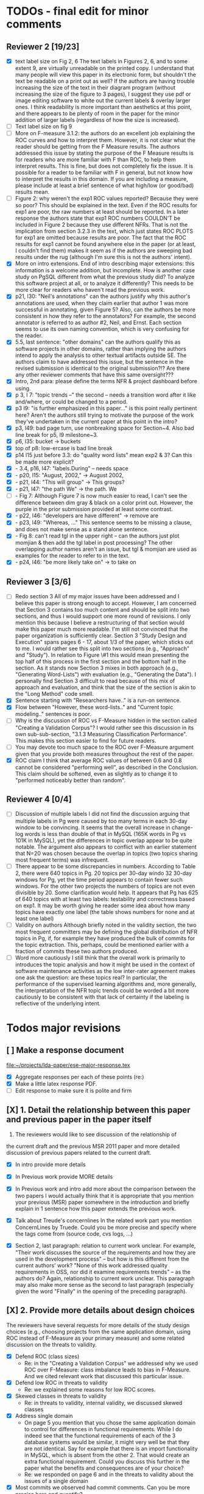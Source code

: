 * TODOs - final edit for minor comments
** Reviewer 2 [19/23]
   - [X] text label size on Fig 2, 6
         The text labels in Figures 2, 6, and to some extent 9, are virtually unreadable on the printed copy. I understand that many people will view this paper in its electronic form, but shouldn't the text be readable on a print out as well? If the authors are having trouble increasing the size of the text in their diagram program (without increasing the size of the figure to 3 pages), I suggest they use pdf or image editing software to white out the current labels & overlay larger ones. I think readability is more important than aesthetics at this point, and there appears to be plenty of room in the paper for the minor addition of larger labels (regardless of how the size is increased).
   - [ ] Text label size on fig 9
   - [ ] More on F-measure
           3.1.2: the authors do an excellent job explaining the ROC curves and how to interpret them. However, it is not clear what the reader should be getting from the F Measure results. The authors addressed this issue by stating the purpose of the F Measure results is for readers who are more familiar with F than ROC, to help them interpret results. This is fine, but does not completely fix the issue. It is possible for a reader to be familiar with F in general, but  not know how to interpret the results in this domain. If you are including a measure, please include at least a brief sentence of what high/low (or good/bad) results mean.
   - [ ] Figure 2: why weren't the exp1 ROC values reported? 
          Because they were so poor? This should be explained in the text. Even if the ROC results for exp1 are poor, the raw numbers at least should be reported. In a later response the authors state that exp1 ROC numbers COULDN'T be included in Figure 2 because they use different NFRs. That is not the implication from section 3.2.3 in the text, which just states ROC PLOTS for exp1 are omitted because results are poor. The fact that the ROC results for exp1 cannot be found anywhere else in the paper (or at least, I couldn't find them) makes it seem as if the authors are sweeping bad results under the rug (although I'm sure this is not the authors' intent).
   - [X] More on intro extensions. 
          End of intro describing major extensions: this information is a welcome addition, but incomplete. How is another case study on PgSQL different from what the previous study did? To analyze this software project at all, or to analyze it differently? This needs to be more clear for readers who haven't read the previous work.
   - [X] p21, l30: "Neil's annotations" 
         can the authors justify why this author's annotations are used, when they claim earlier that author 1 was more successful in annotating, given Figure 5? Also, can the authors be more consistent in how they refer to the annotators? For example, the second annotator is referred to as author #2, Neil, and Ernst. Each section seems to use its own naming convention, which is very confusing for the reader.
   - [X] 5.5, last sentence: "other domains"
         can the authors qualify this as software projects in other domains, rather than implying the authors intend to apply the analysis to other textual artifacts outside SE. The authors claim to have addressed this issue, but the sentence in the revised submission is identical to the original submission?!? Are there any other reviewer comments that have this same oversight???
   - [X]  Intro, 2nd para: please define the terms NFR & project dashboard before using.
   - [X] p 3, l 7: "topic trends --" the second -- needs a transition word after it like and/where, or could be changed to a period.
   - [X] p3 l9: "is further emphasized in this paper..." is this point really pertinent here? Aren't the authors still trying to motivate the purpose of the work they've undertaken in the current paper at this point in the intro?
   - [X] p3, l49: bad page turn, use nonbreaking space for Section~4. Also bad line break for p5, l9 milestone~3.
   - [X] p6, l35: bucket -> buckets
   - [X]  top of p8: low-ercase is bad line break
   - [X] p14 l15 just before 3.3: do "quality word lists" mean exp2 & 3? Can this be made more explicit?
   - [X]   - 3.4, p16, l47: "labels.During" -- needs space
   - [X]    - p20, l15: "August, 2002," -> August 2002,
   - [X]    - p21, l44: "This will group" -> This groups?
   - [X] - p21, l47: "the path We" -> the path. We
   - [ ]    - Fig 7: Although Figure 7 is now much easier to read, I can't see the difference between dim gray & black on a color print out. However, the purple in the prior submission provided at least some contrast.
   - [X]    - p22, l46: "developers are have different" -> remove are
   - [X]    - p23, l49: "Whereas, ..." This sentence seems to be missing a clause, and does not make sense as a stand alone sentence.
   - [X]    - Fig 8: can't read tgl in the upper right -- can the authors just plot momjian & then add the tgl label in post processing? The other overlapping author names aren't an issue, but tgl & momjian are used as examples for the reader to refer to in the text.
   - [X]    - p24, l46: "be more likely take on" -> to take on
** Reviewer 3  [3/6]
   - [ ] Redo section 3
        All of my major issues have been addressed and I believe this paper is strong enough to accept.  However, I am concerned that Section 3 contains too much content and should be split into two sections, and thus I would support one more round of revisions.  I only mention this because I believe a restructuring of that section would make this paper much more readable.  I'm still not convinced that the paper organization is sufficiently clear.  Section 3 "Study Design and Execution" spans pages 6 - 17, about 1/3 of the paper, which sticks out to me.  I would rather see this split into two sections (e.g., "Approach" and "Study").  In relation to Figure \#1 this would mean presenting the top half of this process in the first section and the bottom half in the section.  As it stands now Section 3 mixes in both approach (e.g., "Generating Word-Lists") with evaluation (e.g., "Generating the Data").  I personally find Section 3 difficult to read because of this mix of approach and evaluation, and think that the size of the section is akin to the "Long Method" code smell.
   - [X] Sentence starting with "Researchers have.." is a run-on sentence.
   - [X] Flow between "However, these word-lists.." and "Current topic modeling.." sentences is poor.
   - [ ] Why is the discussion of ROC vs F-Measure hidden in the section called "Creating a Validation Corpus"?  
         I would rather see this discussion in its own sub-sub-section, "3.1.3 Measuring Classification Performance". This makes this section easier to find for future readers.
   - [ ] You may devote too much space to the ROC over F-Measure argument given that you provide both measures throughout the rest of the paper.
   - [X] ROC claim
         I think that average ROC values of between 0.6 and 0.8 cannot be considered "performing well", as described in the Conclusion.  This claim should be softened, even as slightly as to change it to "performed noticeably better than random".
** Reviewer 4 [0/4] 
   - [ ]  Discussion of multiple labels
       I did not find the discussion arguing that multiple labels in Pg were caused by too many terms in each 30-day window to be convincing. It seems that the overall increase in change-log words is less than double of that in MySQL (165K words in Pg vs 101K in MySQL), yet the differences in topic overlap appear to be quite notable. The argument also appears to conflict with an earlier statement that N=20 was chosen because the overlap in topics (two topics sharing most frequent terms) was infrequent.
   - [ ] There appear to be some discrepancies in numbers. 
         According to Table 2, there were 640 topics in Pg. 20 topics per 30-day windo 32 30-day windows for Pg, yet the time period appears to contain fewer such windows.  For the other two projects the numbers of topics are not even divisible by 20. Some clarification would help. It appears that Pg has 625 of 640 topics with at least two labels: testability and correctness based on exp1. It may be worth giving he reader some idea about how many topics have exactly one label (the table shows numbers for none and at least one label)
   - [ ] Validity on authors
        Although briefly noted in the validity section, the two most frequent committers may be defining the global distribution of NFR topics in Pg, if, for example they have produced the bulk of commits for the topic extraction. This, perhaps, could be mentioned earlier with a fraction of commits these two authors produced.
   - [ ] Word more cautiously
        I still think that the overall work is primarily to introduces the topic analysis and how it might be used in the context of software maintenance activities as the low inter-rater agreement makes one ask the question: are these topics real? In particular, the performance of the supervised learning algorithms and, more generally, the interpretation of the NFR topic trends could be worded a bit more cautiously to be consistent with that lack of certainty if the labeling is reflective of the underlying intent.


* Todos major revisions
** [ ] Make a response document
   file:~/projects/lda-paper/ese-major-response.tex
   - [X] Aggregate responses per each of these points (re:)
   - [X] Make a little latex response PDF.
   - [ ] Edit response to make sure it is polite and firm
** [X] 1. Detail the relationship between this paper and previous paper in the paper itself

   1. The reviewers would like to see discussion of the relationship of
   the current draft and the previous MSR 2011 paper and more detailed
   discussion of previous papers related to the current draft.
   - [X] In intro provide more details
   - [X] In Previous work provide MORE details
   - [X] In Previous work and intro add more about the comparison
     between the two papers
     I would actually think that it is appropriate that you mention your
     previous (MSR) paper somewhere in the introduction and briefly explain
     in 1 sentence how this paper extends the previous work.

   - [X] Talk about Treude's concernlines
     In the related work part you mention ConcernLines by Truede. Could you
     be more precise and specify where the tags come from (source code, cvs
     logs, ...)

   - [X] Section 2, last paragraph: relation to current work
     unclear. For example, "Their work discusses the source of the
     requirements and how they are used in the development process" --
     but how is this different from the current authors' work? "None
     of this work addressed quality requirements in OSS, nor did it
     examine requirements trends" -- as the authors do? Again,
     relationship to current work unclear. This paragraph may also
     make more sense as the second to last paragraph (especially given
     the word "Finally" in the opening of the preceding paragraph).


** [X] 2. Provide more details about design choices
   The reviewers have several requests for more details of the study
   design choices (e.g., choosing projects from the same application
   domain, using ROC instead of F-Measure as your primary measure) and
   some related discussion on the threats to validity.
   - [X] Defend ROC (class sizes)
         - Re: in the "Creating a Validation Corpus" we addressed why we
           used ROC over F-Measure: class imbalance leads to bias in
           F-Measure. And we cited relevant work that discussed this
           particular issue.            
   - [X] Defend low ROC in threats to validity
         - Re: we explained some reasons for low ROC scores.
   - [X] Skewed classes in threats to validity
         - Re: in threats to validity, internal validity, we discussed skewed classes
   - [X] Address single domain
     - On page 5 you mention that you chose the same application domain to
       control for differences in functional requirements. While I do indeed
       see that the functional requirements of each of the 3 database systems
       would be similar, it might very well be that they are not
       identical. Say for example that there is an import functionality in
       MySQL, which is absent from the other 2. That would create an extra
       functional requirement. Could you discuss this further in the paper
       what the benefits and consequences are of your choice?
     - Re: we responded on page 6 and in the threats to validity about
       the issues of a single domain
   - [X] Most commits we observed had commit comments. Can you be more precise
     here and quantify?
         - MaxDB 7.500
         -    Min. 1st Qu.  Median    Mean 3rd Qu.    Max. 
              5.0    83.0    94.0   111.5   138.0  1149.0 
         - summary(v$V1)
           Min. 1st Qu.  Median    Mean 3rd Qu.    Max. 
           5.0    83.0    94.0   111.5   138.0  1149.0 
         - summary(v$V2)
           Min. 1st Qu.  Median    Mean 3rd Qu.    Max. 
           1.000   6.000   8.000   7.872   8.000 110.000 
         - summary(mysql$V1)
           Min. 1st Qu.  Median    Mean 3rd Qu.    Max. 
           30.00   54.00   57.00   78.35   81.00 4095.00 
         - summary(mysql$V2)
           Min. 1st Qu.  Median    Mean 3rd Qu.    Max. 
           5.00    9.00   11.00   13.28   14.00  659.00 
         - summary(postgresql$V1)
           Min. 1st Qu.  Median    Mean 3rd Qu.    Max. 
           1.0    41.0    72.0   158.8   169.0 21480.0 
         - summary(postgresql$V2)
           Min. 1st Qu.  Median    Mean 3rd Qu.    Max. 
           1.0     5.0     9.0    19.7    21.0  2035.0 
         - 10% of mysql were small
           - import
         - 1.5% of postgresql 
         - 0.01% of maxdb
   - [X] Minor: While I am certainly no expert in the area of LDA, I started wondering
     on page 7: you mention that you want to find N independent word
     distributions, but what if no independent word distributions exist? Is
     this possible and did you spot this during your study?
         - discussed this in the the independent word section./
   - [X] Mention where performance is in terms of ISO9126
   On page 7, when I was reading the NFR topics from ISO9126 I was
   immediately thinking about performance, which is quite important in
   the area of RDBMS... Does this term fall under the flag of
   "efficiency"?
   - [X] On page 9 you mention that you put the term "redundancy" under the
     flag of reliability. This is quite possible in the context of RDBMS,
     but... it could also be used to indicate code cloning (code
     redundancy). How did you cope with this double meaning?
     Threat to validity and IRR issues
         - mentioned in threats to validity


   
** [ ] 3. Fix writing: The reviewers point out quite some inconsistent and unclear writing in various places of the paper.
    - [ ] Clean Up Writing
    - [ ] Do an audio edit (Neil: what is this?)
       - when I use a speech synthesizer
    - [X] %XXX Neil should we remove this cite? Aranda et al.~\cite{aranda09icse} explored \emph{why}, in
          terms of how a bug actually occurred and was documented. {Yes, feels out of place}
    - [ ] Strengthen conclusion
      - I found the conclusion to be weak and superficial. I would
        suggest that you iterate over the research questions again
        (briefly) and also list your contributions explicitly.
      - Claiming that an ROC between 0.6 and 0.8 is "performing well"
        seems like a strong claim, especially when a random classifier
        has an ROC of 0.5.  Please justify this claim or soften it.
    - [X] Beginning of abstract (i.e., original problem statement) is
      too detailed and long.  Consider reducing the first four
      sentences to something shorter, like "When trying to extract
      topic labels from software current approaches create
      project-specific word-lists that are difficult to interpret
      without a summary and impossible to compare across projects."
    - [X] Abstract Too detailed: use "source control systems" without
      "CVS and Bitkeeper" as examples?
    - [X] Soften or qualify the claim by either alluding to or
      directly stating the issues encountered with IRR.
    - [X] There seems to be a lack of cites in the introduction.  For
      instance, the first sentence "A key problem for practicing?"
      does not include a cite even though it seems to me to be a
      strong claim.

    - [X] There are also no cites related to machine learning, etc,
      but this may be because these topics are considered common
      knowledge?

    - [X] Consider either moving the concrete applications discussion
      towards the top of the introduction or make it a separate
      sub-section with a mockup of a tool that would use this
      information.  It was at first very difficult to imagine that
      developers would really be interested in labeling commits but,
      with examples sprinkled throughout the paper, it became more
      believable.  The motivation of this research needs to be
      strengthened in the introduction section

    - [X] Reorganize methdology presentation
	While there is no absolute standard way to present experiments
        and case studies many researchers are converging on a similar
        presentation.  For instance, they often present the
        experimental design, including data about the subject
        projects, the process, etc and then present the experimental
        results in a separate section.  This paper could benefit from
        a presentation that is closer to the standard.  See the
        following paper for an example: W. J. Dzidek, E. Arisholm, and
        L. C. Briand, "A Realistic Empirical Evaluation of the Costs
        and Benefits of UML in Software Maintenance," IEEE
        Transactions on Software Engineering, vol. 34, no. 3,
        pp. 407-432, May. 2008. {I don't get this critique, as I'm pretty sure this is what we do?! Clearly we are not communicating it very well.}

    - [X] Are the words domain independant Section 3.2.1 
      "These word list were determined a priori and were not
          extracted from the projects themselves". How did you do this? How do
          you make sure that you have not missed important terms? Could I say
          that they are project AND domain independent?

    - [X] 	The sentence "We explicitly chose older versions of mature?.to increase the likelihood that we would encounter primarily maintenance activities?" came as a surprise.  If you intend to focus on maintenance topics this should be stated in the abstract or somewhere more prominent.  It feels hidden here. {WONTFIX NE: it's in the title!}

    - [X] 	30 days is an arbitrary boundary? 
    what if a topic was split over two 30 day periods? It would appear to be less important as it would be only = as high in each period. I realize you may have had to choose an arbitrary boundary but please at least discuss this issue.

   - [X] Please list all word-lists that you use explicity in three
     different tables and reduce the discussion surrounding the word
     lists.

   - [X] Using ROC instead of F-Measure as your primary measure (for
     graphs) was a surprise.  Why did you choose this? A cynical
     reader would suggest because ROC values are higher (not my
     point-of-view but you should be aware of this point).

   - [X] 3.2.3 These f-measures are very low, potentially making the
     approach not usable, consider discussing why you think that an
     approach with such a low f-measure is usable.

   - [X] 3.3.1 It seems odd that you chose the best performing learner per label.  This seems like overfitting to your specific data.  In practice, a tool would almost certainly chose one learner and apply only that learner during execution.  Please explain this decision.


   - [X] On page 9 you mention that you did a random analysis of mailing list
     messages from KDE. Why KDE and why not from a selection of projects if
     the analysis was random in the first place?
     -- WE SHOULD CITE YOUR PAPER NEIL

   - [X] On page 9 you mention an Appendix... I didn't get that one for my review and I also don't see a URL.
   - [X] Section 3.2.2... is the term "distribution of words" right?
     What makes it a distribution?
   - [X] Page 9: "unfiltered WordNet" --> why unfiltered?
   - [X] what is 748 again? \emph{correctness} (182/305/748, which represent MySQL, MaxDB and PostgreSQL topic counts, respe
   - [X] Table 2: why are the scores for PostgreSQL so low?
   - [X] Correct this: "Table 2 shows ... for MaxDB and MySQL" --> and PgSQL???
   - [X] Usability?
     You mention that you did not see many results for usability and they    you show the scores: 4/0/138. Does this mean that PostgreSQL IS    concerned more with usability? You also mention accuracy and you say that this term is associated    with less than then topics. How then should I interpret the numbers 3/0/27?
   - [X] On page 11 you mention: "The most frequent label across all projects was usability", yet on page 10 I just read "We did not see many   results for usability". Did I miss something here?!?

   - [X] From Table 2 there seem to be only 640 topics for Pg, but text indicates 748 topics just for correctness. This needs fixing

   - [X] It would also be good to comment on why Pg had so few unnamed topics. 

   - [X] Figure 1: to be consistent with the text, should the figure say semi-supervised rather than unsupervised? Also, the intro states the authors are comparing 3 techniques: 2 supervised & 1 semi-supervised. It is confusing that the figure only appears to depict 2 approaches -- 1 semi-supervised & 1 supervised.

   - [X] 3.1.2: the authors do an excellent job explaining the ROC
     curves and how to interpret them. However, it is not clear what
     the reader should be getting from the F Measure results

   - [X] The transition paragraph before 3.2.1 would be a great place to briefly make the distinction of why the approach is semi-supervised, rather than simply unsupervised. The transition now sounds very much like unsupervised learning, which could confuse the reader.

   - [X] Page 11: "For each quality" what do you mean by this?

   - [X]  3.2.1 "The labels we used" _are_:

   - [X] 3.2.2: what preprocessing steps were taken before applying LDA to the commit messages? For example, were the terms stemmed? Were any identifiers split? Or were the words in the commits just delimited using non-alphanumeric characters?

   - [X] Page 11: probably very stupid from me, but in section 3.2.3 you are
    talking about the average... the average of what? Did you do multiple
    runs and are you taking the average of that? Please explain!

   - [X] I appreciate the section on multi-label learners, but,
perhaps, that's a bit too much content for the paper. I would prefer
to see that space used to explain existing results (if the space is
an issue).
     - neil I'm checking this off because I want to keep the
       multi-label learning and space is not an issue. Julius's paper
       is 40 pages!

   - [X] Page 12: "a mixture of classes"... what exactly do you mean by this?
   That a class can be assigned 10% to topic X and 20% to topic Y? Maybe
   an example would work well here.

   - [X] p. 10 last para: the topic numbers in parentheses (121/238/625) were hard to read. In the first parenthesis, can the word "respectively" be included to make the meaning of the numbers clear?

   - [X] The differences between exp1, exp2, and exp3 are difficult for a reader to remember. The authors could give the word lists names based on how they were created instead. {Don't think we have time for this fairly complex refactoring}

   - [X] Figure 2: why weren't the exp1 ROC values reported? Because they were so poor? This should be explained in the text.

   - [X] 3.2.3, 1st para: "To be clear" -> Recall that

   - [X] 3.2.3, 2nd para: is "we estimate that exp1 had poor performance via the overlap between ISO9126 and the Kayed ontology" a hypothesis or an explanation of the results? If the latter, please present the results before the discussion explaining it.

   - [X] 3.2.3, last para: 
       "Many ROC scores were 0.6 or less, but our classifier, in most cases, still performed substantially better      than random." -- is this the only discussion of the ROC results presented in Figure 2? The paper would benefit from a discussion (as a paragraph, rather than a single sentence) of Figure 2 if      the authors plan on including it. {odd... don't see this in the paper.}

   - [X] 3.3.1: "more poor" -> poorer?
   - [X]  "The reason for this lack of performance could be that the number of topics, N" -> add comma after N

   - [X] 3.4: "zero, one, or more NFRs" -> zero or more?
   - [X] last sentence: colon doesn't make sense here, should this be a semi-colon?  {Coulnd't find this}

   - [X] Page 13: "N could be non-optimal for PostgreSQL. Perhaps topics were getting too mixed..." I think this observation is essential. In fact what does this observation tell about generalizability? Furthermore, you are now phrasing it as "perhaps"... is this a hunch or do you have    evidence for this {- validity - issue of clean topics  - cite Stephen Thomas here} who is Stpehen Thomas?

   - [X] Page 13: why are Bayesian techniques performing the best here?
       Because they can handle a large number of features

   - [X] Why didn't you also generate Fig.4 for PostgreSQL?

     - [X] - 4 RQs: The authors provide excellent justifications for the research questions under investigation

     - [X] - 4 Q2: "This could be to confirm" -> this could be _used_ to confirm?

     - [X] - 4, p. 16, line 12: "Figures 6a and 6b and 6c " -> remove first and

     - [X] - 4, p. 16, lines 14 & 18: "that NFR" -> the NFR

     - [X] - 4, p. 16, line 21: "more intensely shaded;" -> change ; to .

     - [X] - 4, p. 16, lines 21-42: the sentence "one interesting stream is efficiency which shows periodic activity..." is unclear. Do the authors mean, "one interesting stream is efficiency, which shows periodic activity, & may suggest that efficiency-related changes have longer lasting effects.

     - [X] - 4, p. 16, line 38: "The release of MySQL we study" use of present tense here is confusing. Should it be past tense to agree with rest of paragraph?

     - [X] 4, p. 16, line 38: licenced -> fix spelling {YankeeS!}

     - [X] - 4, p. 16, line 49: "After this point, efforts shift to the newer releases (4.0, 4.1, 5.0)" -> and what effect does this have on NFR topics?

     - [X] - Figure 6: can the authors increase the size of the text? The labels are hard to read on a print out, and are much smaller than the capture text -- could the labels at least be as large as the caption font? {Essentially not, but it is vector oriented, so can be zoomed in online.}

     - [X] "relative to maximum number of labeled topics" - why not relative to
the total number of labeled topics? This normalization assumes that
unlabeled topics have the same proportions of activities as labeled
topics. But if we assume that unlabeled topics have some completely
different types of activities, then, it seems, that normalization by
the total number of topics may be more suitable. {Not accurate from my (Neil) understanding. There are no "unlabelled" topics here - since we are using the validation corpus for the plots, (specifically, neil's for PG and MaxDB, abram's for MySQL).

    - [X] "efficiency which shows periodic activity" - I am not sure it does. 
At least its not apparent to me by looking at the figure. Perhaps
this could be explained better.

    - [X] "we analyzed each project's developer mailing list" - was only the subject line (as in the commit messages) or entire email analyzed?
    - [X]  Why multiple releases of Pg were investigated while only one release of the other two databases?


    - [X] - 4, top of p.18: add space between "usability,functionality"
    - [X] If possible, please avoid 1-sentence paragraphs (such as the last one in 4).

    - [X] - 4.3, 1st para is missing words: "NFRs that worked on" -- that they? "we found that 3/10" that for 3/10?

    - [X] - 4.3, p. 19 line 24: "we found that number" -> that the number
    - [X] The figures discussed in 4.3 and 5 are very difficult to understand, and there appear to be some inconsistencies in the writing.

    - [X] Fig 7 is very hard to interpret. Needs more explanation in
      the text of how this figure should be read. What does the height
      mean? What does being on the same/different branch mean? Do the
      purple boxes indicate groups of similar NFRs?

    - [X] The sentence "This diagram shows that petere, tgl and
      momjian form their own cluster" seems to contradict the later
      sentence, "The most frequent committers do not share the same
      clusters." Should the first sentence say the 3 DO NOT form their
      own cluster?

    - [X] Fig 8 needs more explanation of how it should be read. For
      example, what do values in each quadrant mean? For instance,
      morjan in the top right means that s/he commits on many topics
      and matches the global distribution. This implies that..

    - [X] The cite in the first sentence of 5 does not clearly support
      the claim. {not sure what sentence this is }

    - [X] The last sentence of 5.2 and the first paragraph of 5.3 appear to contradict each other. In 5.2, the authors state that the annotators found the annotations to be time consuming and difficult. But in the next paragraph, the authors claim the effort to be acceptable. Also, it would be useful to quantify the "time consuming and difficult" claim with some numbers, for example, about how many minutes per example or overall time (as stated in 5.3).
    - [X]  5.2: first 2 paragraphs can be joined. In general, authors should try to avoid so many short paragraphs--they break up the reader's flow unnecessarily.
    - [X] - 5.2, p. 21 lines 48-49: Please revise "We had to evaluate
      inter-rater reliability this way..." -- Perhaps change to "We
      evaluated", and define what "this way" means -- briefly mention
      what the traditional way is, and why it didn't apply here.
    - [X] - 5.2, p. 22 line 1: "The aggregate view of with a Kappa" -- pick either of or with
    - [X] - 5.3, line 29: replace "in any case" with "for the supervised learners"? Or was this a problem for both supervised and semi-supervised?
    - [X] - 5.3, line 43: "these methods" -- both supervised and semi-supervised?
    - [X] - 5.5, last sentence: "other domains" -- can the authors qualify this as software projects in other domains, rather than implying the authors intend to apply the analysis to other textual artifacts outside SE.
    - [X] 	5.4 The taxonomy that was chosen is likely to have increased the difficulty of this labeling problem.  A future approach should consider a different taxonomy, such as one created by surveying developers on what "types" of tasks they work on and then search for these labels.
    - [X] Page 14: "the performance of such techniques" performance in terms of...?
    - [X] Page 15: "poor performance of one of the labels" do you know
      why? Again, knowing this would give great insight as to
      generalizability.
    - [X] Page 18: proportionately... shouldn't this be proportionally? (NOPE)
    - [X] Page 18: "In PostgreSQL, by comparison, ..." I wouldn't call them cyclic, but I would say that they become more intense over time.
    - [X] Page 19: "our theory is that the less frequent committers
      are more focused and less general, thus their distributions of
      topics are different than the main developers who commit code in
      many different contexts". I think this is a very interesting and
      important finding! So I was wondering why you didn't repeat this
      exercise for one of the other systems, to reinforce your
      theory...

    - [X] I am afraid that this sub-section needs an essential rewrite
      to be interpretable. Virtually every remaining paragraph is
      either incomprehensible or appears to make no sense.
      - context: page 19 and author discussion
      - fine tooth comb that section, be more clear?

    - [X] Page 20: many changes were simply to do --> had to do?
    - [X] MiGOD: So you had difficulty agreeing on labels.  Did it
      actually make a difference to the results?  (ie not the labels
      themselves but the rest of the work)


** [X] 4. Honestly address the IRR and validity issues
   4. Reviewer 3 raises that the extremely low IRR (~0.1) threatens the
   validity of the results of these experiments, and its threats to
   validity should be made more prominent.
   - [X] Threats to validity updated for low IRR
   - [X] Suggestions on improvement
   - [X] Compare against random
   - [X] Am I right in saying that you actually continued with two
     separate sets instead of trying to integrate both sets? If this
     is so, I would suggest you to make this more clear in advance.
   - [X] The three software systems that you study all come from the
     same domain. One of the reasons that you give for that is "to
     show how named topics can be compared between projects". In the
     threats to validity however, you do mention the fact that all 3
     systems come from the same domain, but at that point in time I
     would expect that you restate why you did this. In fact, I would
     go further and try to mitigate the generalizability further by
     saying that the development teams were independent of each other
     or something along those lines
   - [X] There must be a clear indicator that these results are
     threatened by the low IRR in the conclusion.
   - [X]  5.2 As I've mentioned and as you admit, this is a major
     threat to validity.  Is it possible to further reduce this threat
     in any way, such as by increasing the amount of external
     validation on mailing lists to correlate with figure 6?  That
     would increase my confidence in much of the results.
          - didn't do mailinglist
   - [X] This section was very interesting but the low IRR makes me
     wonder how much noise is in the data.  I would love to hear more
     about your external validation on developer mailing lists which
     would strengthen these findings.
         - re: random test show it is far above noise.
   - [X] Given low inter-rater reliability measures for the manual
     annotations ...  it would be interesting to discuss it in light
     on low performance of automatic and supervised labeling.  E.g,
     what would ROC be using one rater on another rater, how much can
     we expect from classifiers?  I understand that for multi-label
     classification there may not be too many established measures,
     but presenting perfect agreement (all labels are the same for
     both raters) and weak agreement (at least one label is shared
     between the two raters) would be very important to understand
     cross-rater reliability.
         


**  [X] 5. What about developer style
   5. Reviewer 4 raises the some observed results may simply be due to
   the differences among developer styles and not necessarily
   reflecting different types of work.
   - re: We added developer style threats to the end of the section:
     Do different developers work on different NFRs?
   - re: We added this concern to threats to validity.
   - [X] Add to threats to validity.
   - [X] Warn up front about developer style
   - [X] Cite large changes paper that style can be an issue

   - [X] Developer differences (see also comment for Page 16) What was
     exactly tested? E.g., KS test requires CDF: what was that CDF of?
     What were test criteria (significance levels)? How many developer
     pairs?
   - [X] Different clustering algorithms result in different trees:
     how sensitive the results were to algorithm/distance measure
     choices?



* Raw Text

Dear Dr. Abram Hindle:

We have received the reports from our advisors on your manuscript, "Automated Topic Naming: Supporting Cross-project Analysis of Software Maintenance Activities", which you submitted to Empirical Software Engineering.

Based on the advice received, the Editor feels that your manuscript could be reconsidered for publication should you be prepared to incorporate major revisions.  When preparing your revised manuscript, you are asked to carefully consider the reviewer comments which are attached, and submit a list of responses to the comments.  Your list of responses should be uploaded as a file in addition to your revised manuscript.


In order to submit your revised manuscript electronically, please access the following web site:

      http://emse.edmgr.com
/

Your username is: AHindle-222

Your password is: hindle355

Please click "Author Login" to submit your revision.

Your revision due date is on Jan 11, 2012.

We look forward to receiving your revised manuscript.



Best regards,

     The Editorial Office 
     Empirical Software Engineering


COMMENTS FOR THE AUTHOR:




Thank you very much for your submission to the Empirical Software Engineering journal. 

Most of the reviewers liked the submission ("I enjoyed reading your paper and I think it is touching upon a very important topic", "I like this paper very much", "This paper provides a thorough investigation of automated labeling of commit comments", "the experiments have admirably realistic subjects (i.e., large open-source projects)", "The work is thorough") and appreciated the new material that was added compared to the previous MSR version ("I certainly appreciate the extension that they authors have made to their original manuscript and I also believe that the extension is enough to warrant a follow-up (journal) publication"). However, in adding the new parts, a number of questions/issues have been raised which need to be addressed before the paper can be accepted.

The reviewers offered concrete advice on the major parts that need improvement:

1. The reviewers would like to see discussion of the relationship of
   the current draft and the previous MSR 2011 paper and more detailed
   discussion of previous papers related to the current draft.

2. The reviewers have several requests for more details of the study
   design choices (e.g., choosing projects from the same application
   domain, using ROC instead of F-Measure as your primary measure) and
   some related discussion on the threats to validity.

3. The reviewers point out quite some inconsistent and unclear writing
   in various places of the paper.

4. Reviewer 3 raises that the extremely low IRR (~0.1) threatens the
   validity of the results of these experiments, and its threats to
   validity should be made more prominent.

5. Reviewer 4 raises the some observed results may simply be due to
   the differences among developer styles and not necessarily
   reflecting different types of work.

In addition, all reviewers raised a number of minor issues, which
should be relatively easy to address in a revision of the manuscript.

Again thank you very much for your submission. We look forward to the
revised version of the paper.




Reviewer #1: Short description
---------------------

This paper presents a study on the automated naming of topics in the
cvs logs of 3 open source relational database systems.

Detailed remarks
---------------------

I enjoyed reading your paper and I think it is touching upon a very
important topic. Not only is labeling important to understand why
something has been done, it might eventually also help to make
clustering of existing software artifacts more comprehensive. I
certainly appreciate the extension that they authors have made to
their original manuscript and I also believe that the extension is
enough to warrant a follow-up (journal) publication. While I like this
paper very much, unfortunately, I also think it is not quite ready for
prime time yet. In what follows I will try to detail some remarks that
point at places in the text that are either too vague or strangely
structured.

In the related work part you mention ConcernLines by Truede. Could you
be more precise and specify where the tags come from (source code, cvs
logs, ...)

I would actually think that it is appropriate that you mention your
previous (MSR) paper somewhere in the introduction and briefly explain
in 1 sentence how this paper extends the previous work.

On page 5 you mention that you chose the same application domain to
control for differences in functional requirements. While I do indeed
see that the functional requirements of each of the 3 database systems
would be similar, it might very well be that they are not
identical. Say for example that there is an import functionality in
MySQL, which is absent from the other 2. That would create an extra
functional requirement. Could you discuss this further in the paper
what the benefits and consequences are of your choice?

Most commits we observed had commit comments. Can you be more precise
here and quantify?

While I am certainly no expert in the area of LDA, I started wondering
on page 7: you mention that you want to find N independent word
distributions, but what if no independent word distributions exist? Is
this possible and did you spot this during your study?

On page 7, when I was reading the NFR topics from ISO9126 I was
immediately thinking about performance, which is quite important in
the area of RDBMS... Does this term fall under the flag of
"efficiency"?

Section 3.2.1 "These word list were determined a priori and were not
extracted from the projects themselves". How did you do this? How do
you make sure that you have not missed important terms? Could I say
that they are project AND domain independent?

On page 9 you mention that you put the term "redundancy" under the
flag of reliability. This is quite possible in the context of RDBMS,
but... it could also be used to indicate code cloning (code
redundancy). How did you cope with this double meaning?

On page 9 you mention that you did a random analysis of mailing list
messages from KDE. Why KDE and why not from a selection of projects if
the analysis was random in the first place?

On page 9 you mention an Appendix... I didn't get that one for my review and I also don't see a URL.

Section 3.2.2... is the term "distribution of words" right? What makes it a distribution?

Page 9: "unfiltered WordNet" --> why unfiltered?

Table 2: why are the scores for PostgreSQL so low?

Correct this: "Table 2 shows ... for MaxDB and MySQL" --> and PgSQL???

You mention that you did not see many results for usability and they
you show the scores: 4/0/138. Does this mean that PostgreSQL IS
concerned more with usability?

You also mention accuracy and you say that this term is associated
with less than then topics. How then should I interpret the numbers
3/0/27?

On page 11 you mention: "The most frequent label across all projects
was usability", yet on page 10 I just read "We did not see many
results for usability". Did I miss something here?!?

Page 11: "For each quality" what do you mean by this?

Page 11: probably very stupid from me, but in section 3.2.3 you are
talking about the average... the average of what? Did you do multiple
runs and are you taking the average of that? Please explain!

Page 12: "a mixture of classes"... what exactly do you mean by this?
That a class can be assigned 10% to topic X and 20% to topic Y? Maybe
an example would work well here.

Page 13: "N could be non-optimal for PostgreSQL. Perhaps topics were
getting too mixed..." I think this observation is essential. In fact,
what does this observation tell about generalizability? Furthermore,
you are now phrasing it as "perhaps"... is this a hunch or do you have
evidence for this?

Page 13: why are Bayesian techniques performing the best here?



Why didn't you also generate Fig.4 for PostgreSQL?

Page 14: "the performance of such techniques" performance in terms of...?

--- Finished here --- come back later

Page 15: "poor performance of one of the labels" do you know why?
Again, knowing this would give great insight as to generalizability.

Page 18: proportionately... shouldn't this be proportionally?

Page 18: "In PostgreSQL, by comparison, ..." I wouldn't call them cyclic, but I would say that they become more intense over time.

Page 19: "our theory is that the less frequent committers are more focused and less general, thus their distributions of topics are different than the main developers who commit code in many different contexts". I think this is a very interesting and important finding! So I was wondering why you didn't repeat this exercise for one of the other systems, to reinforce your theory...

Page 20: many changes were simply to do --> had to do?

Concerning the inter-rater reliability. Am I right in saying that you
actually continued with two separate sets instead of trying to
integrate both sets? If this is so, I would suggest you to make this
more clear in advance.

I think you should reinforce your threats to validity
section. Typically, this takes the form of "this is the threat and
this is how we tried to minimize its influence on the results".

The three software systems that you study all come from the same
domain. One of the reasons that you give for that is "to show how
named topics can be compared between projects". In the threats to
validity however, you do mention the fact that all 3 systems come from
the same domain, but at that point in time I would expect that you
restate why you did this. In fact, I would go further and try to
mitigate the generalizability further by saying that the development
teams were independent of each other or something along those lines.

I found the conclusion to be weak and superficial. I would suggest that you iterate over the research questions again (briefly) and also list your contributions explicitly.
Con






Reviewer #2: The authors present a set of approaches for comparing NFR-related topics across software projects, intended for use at the project management level. They include semi-unsupervised approaches using 3 different hand-crafted word lists as well as 2 supervised machine learning approaches based on a data set tagged by the authors. So far, the authors have analyzed 3 DB applications; in the future, it would be interesting to see this analysis used to analyze projects across different domains.

Most important changes:

The figures discussed in 4.3 and 5 are very difficult to understand, and there appear to be some inconsistencies in the writing.

- Fig 7 is very hard to interpret. Needs more explanation in the text of how this figure should be read. What does the height mean? What does being on the same/different branch mean? Do the purple boxes indicate groups of similar NFRs?

- The sentence "This diagram shows that petere, tgl and momjian form their own cluster" seems to contradict the later sentence, "The most frequent committers do not share the same clusters." Should the first sentence say the 3 DO NOT form their own cluster?

- Fig 8 needs more explanation of how it should be read. For example, what do values in each quadrant mean? For instance, morjan in the top right means that s/he commits on many topics and matches the global distribution. This implies that...

- The last sentence of 5.2 and the first paragraph of 5.3 appear to contradict each other. In 5.2, the authors state that the annotators found the annotations to be time consuming and difficult. But in the next paragraph, the authors claim the effort to be acceptable. Also, it would be useful to quantify the "time consuming and difficult" claim with some numbers, for example, about how many minutes per example or overall time (as stated in 5.3).

Minor changes:

- Section 2, last paragraph: relation to current work unclear. For example, "Their work discusses the source of the requirements and how they are used in the development process" -- but how is this different from the current authors' work? "None of this work addressed quality requirements in OSS, nor did it examine requirements trends" -- as the authors do? Again, relationship to current work unclear. This paragraph may also make more sense as the second to last paragraph (especially given the word "Finally" in the opening of the preceding paragraph).

- Figure 1: to be consistent with the text, should the figure say semi-supervised rather than unsupervised? Also, the intro states the authors are comparing 3 techniques: 2 supervised & 1 semi-supervised. It is confusing that the figure only appears to depict 2 approaches -- 1 semi-supervised & 1 supervised.

- Footnote 4: can the authors include 1-2 words qualifying what the debate is about for those outside the circle?

- 3.1.2: the authors do an excellent job explaining the ROC curves and how to interpret them. However, it is not clear what the reader should be getting from the F Measure results.

- 3.2: The transition paragraph before 3.2.1 would be a great place to briefly make the distinction of why the approach is semi-supervised, rather than simply unsupervised. The transition now sounds very much like unsupervised learning, which could confuse the reader.

- 3.2.1: "The labels we used" _are_:

- 3.2.2: what preprocessing steps were taken before applying LDA to the commit messages? For example, were the terms stemmed? Were any identifiers split? Or were the words in the commits just delimited using non-alphanumeric characters?

- p. 10 last para: the topic numbers in parentheses (121/238/625) were hard to read. In the first parenthesis, can the word "respectively" be included to make the meaning of the numbers clear?

- The differences between exp1, exp2, and exp3 are difficult for a reader to remember. The authors could give the word lists names based on how they were created instead.

- Figure 2: why weren't the exp1 ROC values reported? Because they were so poor? This should be explained in the text.

- 3.2.3, 1st para: "To be clear" -> Recall that

- 3.2.3, 2nd para: is "we estimate that exp1 had poor performance via the overlap between ISO9126 and the Kayed ontology" a hypothesis or an explanation of the results? If the latter, please present the results before the discussion explaining it.

- 3.2.3, last para: "Many ROC scores were 0.6 or less, but our classifier, in most cases, still performed substantially better than random." -- is this the only discussion of the ROC results presented in Figure 2? The paper would benefit from a discussion (as a paragraph, rather than a single sentence) of Figure 2 if the authors plan on including it.

- 3.3.1: "more poor" -> poorer?
"The reason for this lack of performance could be that the number of topics, N" -> add comma after N

- 3.4: "zero, one, or more NFRs" -> zero or more?
last sentence: colon doesn't make sense here, should this be a semi-colon?

- 4 RQs: The authors provide excellent justifications for the research questions under investigation

- 4 Q2: "This could be to confirm" -> this could be _used_ to confirm?

- 4, p. 16, line 12: "Figures 6a and 6b and 6c " -> remove first and

- 4, p. 16, lines 14 & 18: "that NFR" -> the NFR

- 4, p. 16, line 21: "more intensely shaded;" -> change ; to .

- 4, p. 16, lines 21-42: the sentence "one interesting stream is efficiency which shows periodic activity..." is unclear. Do the authors mean, "one interesting stream is efficiency, which shows periodic activity, & may suggest that efficiency-related changes have longer lasting effects.

- 4, p. 16, line 38: "The release of MySQL we study" use of present tense here is confusing. Should it be past tense to agree with rest of paragraph?

- 4, p. 16, line 38: licenced -> fix spelling

- 4, p. 16, line 49: "After this point, efforts shift to the newer releases (4.0, 4.1, 5.0)" -> and what effect does this have on NFR topics?

- Figure 6: can the authors increase the size of the text? The labels are hard to read on a print out, and are much smaller than the capture text -- could the labels at least be as large as the caption font?

- 4, top of p.18: add space between "usability,functionality"
If possible, please avoid 1-sentence paragraphs (such as the last one in 4).

- 4.3, 1st para is missing words: "NFRs that worked on" -- that they? "we found that 3/10" that for 3/10?

- 4.3, p. 19 line 24: "we found that number" -> that the number

- 4.3 last para: remove yes before indeed, it is redundant

- 5.2: first 2 paragraphs can be joined. In general, authors should try to avoid so many short paragraphs--they break up the reader's flow unnecessarily.

- 5.2, p. 21 lines 48-49: Please revise "We had to evaluate inter-rater reliability this way..." -- Perhaps change to "We evaluated", and define what "this way" means -- briefly mention what the traditional way is, and why it didn't apply here.

- 5.2, p. 22 line 1: "The aggregate view of with a Kappa" -- pick either of or with

- 5.3, line 29: replace "in any case" with "for the supervised learners"? Or was this a problem for both supervised and semi-supervised?

- 5.3, line 43: "these methods" -- both supervised and semi-supervised?

- 5.5, last sentence: "other domains" -- can the authors qualify this as software projects in other domains, rather than implying the authors intend to apply the analysis to other textual artifacts outside SE.



Reviewer #3: 

Summary: This paper provides a thorough investigation of
automated labeling of commit comments according to an existing,
project-independent taxonomy.  While the experiments have admirably
realistic subjects (i.e., large open-source projects) the extremely
low IRR makes the results hard to trust.

Positives:
1.	This works provides a thorough exploration of applying LDA for topic extraction from commit comments.
2.	The experiments are conducted on realistic projects.
3.	This paper presents some insights into how NFRs are used across several projects.

Threats:
[X]1.	The extremely low IRR (~0.1) threatens the validity of the results of these experiments.
2.	The low F-Measures further call into question how much the low IRR affected the results of these experiments.  
3.	The motivation, including concrete applications of this work, should be made clearer.
4.	The presentation of the experiments could be improved in order to ensure reproducibility, which is a key to this paper given the above threats.

Summary of recommended changes:
[X]1.	The IRR threat to validity should be made more prominent.
2.	The experimental section should be reorganized.
3.	The motivation should include a clearer, concrete application of this work.

Detailed comments:
1.	Abstract
     a.	Beginning of abstract (i.e., original problem statement) is too detailed and long.  Consider reducing the first four sentences to something shorter, like "When trying to extract topic labels from software current approaches create project-specific word-lists that are difficult to interpret without a summary and impossible to compare across projects."  
     b.	Too detailed: use "source control systems" without "CVS and Bitkeeper" as examples? 
[X]     c.	Soften or qualify the claim by either alluding to or directly stating the issues encountered with IRR.  
1. Introduction
     a.	There seems to be a lack of cites in the introduction.  For instance, the first sentence "A key problem for practicing?" does not include a cite even though it seems to me to be a strong claim.  There are also no cites related to machine learning, etc, but this may be because these topics are considered common knowledge?
2. 
     b. Consider either moving the concrete applications discussion
     towards the top of the introduction or make it a separate
     sub-section with a mockup of a tool that would use this
     information.  It was at first very difficult to imagine that
     developers would really be interested in labeling commits but,
     with examples sprinkled throughout the paper, it became more
     believable.  The motivation of this research needs to be
     strengthened in the introduction section.

3. Previous work
     a.	Mockus and Votta's work is not well-described.  They "studied" a system? what did they actually study and what did they conclude?
     b.	The concept location cite (i.e, [17) seems odd.  Concept location does not seem similar to this line of research.
4. Study design and execution
     a.	High-level point: This section is not well-organized IMO.  It could benefit in terms of readability and reproducibility from a re-organization.
     b.	While there is no absolute standard way to present experiments and case studies many researchers are converging on a similar presentation.  For instance, they often present the experimental design, including data about the subject projects, the process, etc and then present the experimental results in a separate section.  This paper could benefit from a presentation that is closer to the standard.  See the following paper for an example: W. J. Dzidek, E. Arisholm, and L. C. Briand, "A Realistic Empirical Evaluation of the Costs and Benefits of UML in Software Maintenance," IEEE Transactions on Software Engineering, vol. 34, no. 3, pp. 407-432, May. 2008. 
     c.	The sentence "We explicitly chose older versions of mature?.to increase the likelihood that we would encounter primarily maintenance activities?" came as a surprise.  If you intend to focus on maintenance topics this should be stated in the abstract or somewhere more prominent.  It feels hidden here.
     d.	30 days is an arbitrary boundary? what if a topic was split over two 30 day periods? It would appear to be less important as it would be only = as high in each period. I realize you may have had to choose an arbitrary boundary but please at least discuss this issue.
     e.	Please list all word-lists that you use explicity in three different tables and reduce the discussion surrounding the word lists.
     f.	Using ROC instead of F-Measure as your primary measure (for graphs) was a surprise.  Why did you choose this? A cynical reader would suggest because ROC values are higher (not my point-of-view but you should be aware of this point).
     g.	3.2.3 These f-measures are very low, potentially making the approach not usable, consider discussing why you think that an approach with such a low f-measure is usable.
     h.	3.3.1 It seems odd that you chose the best performing learner per label.  This seems like overfitting to your specific data.  In practice, a tool would almost certainly chose one learner and apply only that learner during execution.  Please explain this decision.
5. Understanding software maintenance activities
     a.	The cite in the first sentence does not clearly support the claim.
     b.	This section was very interesting but the low IRR makes me wonder how much noise is in the data.  I would love to hear more about your external validation on developer mailing lists which would strengthen these findings.
6. Discussion
     a.	5.2 As I've mentioned and as you admit, this is a major threat to validity.  Is it possible to further reduce this threat in any way, such as by increasing the amount of external validation on mailing lists to correlate with figure 6?  That would increase my confidence in much of the results.
     b.	5.4 The taxonomy that was chosen is likely to have increased the difficulty of this labeling problem.  A future approach should consider a different taxonomy, such as one created by surveying developers on what "types" of tasks they work on and then search for these labels.  
7. Conclusions
     a.	There must be a clear indicator that these results are threatened by the low IRR in the conclusion.There must be a clear indicator that these results are threatened by the low IRR in the conclusion.  
     b.	Claiming that an ROC between 0.6 and 0.8 is "performing well" seems like a strong claim, especially when a random classifier has an ROC of 0.5.  Please justify this claim or soften it.




Reviewer #4: The paper looks at classification of maintenance activities 
by nonfunctional requirements and considers how such activities
change over time, are distributed among developers and so on.
The classification is done based on the text of the commits.
Authors tried three unsupervised methods based on three 
different dictionaries and also applied supervised classification 
(based on the manually classified commits). This is applied on three
OSS databases: MaxDB, MySQL, and Postgres. Authors find that 
some unsupervised classification can reproduce manual classification 
to some extent (ROC only around .6 over all classes for the best 
vocabulary). Authors also find that the type of the predominant 
maintenance activity appears to change over time and that different
users appear to engage in different activities. There are other 
numerous results that authors did not overview in the introduction, 
so I will skip them here as well, though I think that paper would
benefit from being a bit more explicit about what is presented.

The work is thorough and it introduces topic analysis
and how it might be used in the context of software maintenance
activities.

I think the choice of topics was perhaps not a perfect one given
the extremely low inter-rater agreement. However, a careful analysis of the
methods used, illustrates the approach well and, given empirical
focus of this journal, is appropriate. After all, we do learn that
either the ISO classification of maintenance activities is a poor one or
that the two raters were not trained to apply it consistently. To
that end, I would have liked to have more discussion on the topic
that, perhaps, the unsupervised classification was a better one than
the manual one.

Given the large number of results, however, I find some that I have 
questions about. In particular, many results are only hinted at with
important details missing.

At a high level I would suggest to focus more on the method and how it was applied. 
Given the low confidence about what each maintainability category means, I do not think
much can be gained about actual development process.
In particular, my concerned that most of what is observed in Section 4.3 may simply be 
due to the differences among developer styles and not necessarily reflecting different types of 
work.

I think there may be too much material right now and that some of it may be removed without 
detriment but the remaining material needs more details.

Other comments are below.

Page 8. Given low inter-rater reliability measures for the manual
annotations it would be interesting to discuss it in light on low
performance of automatic and supervised labeling.  E.g, what would
ROC be using one rater on another rater, how much can we expect
from classifiers?  I understand that for multi-label classification
there may not be too many established measures, but presenting
perfect agreement (all labels are the same for both raters) and weak
agreement (at least one label is shared between the two raters)
would be very important to understand cross-rater reliability.

Page 10. From Table 2 there seem to be only 640 topics for Pg, but
text indicates 748 topics just for correctness. This needs 
It would also be good to comment on why Pg had so few unnamed
topics. 

Page 11. I appreciate the section on multi-label learners, but,
perhaps, that's a bit too much content for the paper. I would prefer
to see that space used to explain existing results (if the space is
an issue).

Page 16. The differences between developers might be more easily
attributed to personal preferences for the vocabulary. It would be
good to see some validation that the actual work was different,
rather than different words were used with different frequencies
among developers.

"relative to maximum number of labeled topics" - why not relative to
the total number of labeled topics? This normalization assumes that
unlabeled topics have the same proportions of activities as labeled
topics. But if we assume that unlabeled topics have some completely
different types of activities, then, it seems, that normalization by
the total number of topics may be more suitable.

"efficiency which shows periodic activity" - I am not sure it does. 
At least its not apparent to me by looking at the figure. Perhaps
this could be explained better.

"we analyzed each project's developer mailing list" - was only the
subject line (as in the commit messages) or entire email analyzed?


Page 17. Why multiple releases of Pg were investigated while only
one release of the other two databases?

Page 18. Developer differences (see also comment for Page 16)
What was exactly tested? E.g., KS test requires CDF: what was that
CDF of? What were test criteria (significance levels)?
How many developer pairs?

Page 19. Different clustering algorithms result in different trees:
how sensitive the results were to algorithm/distance measure
choices?

They form the same cluster and are "most frequent committers" but 
"it means that important developers are not committing code that
fits the same NFR profile"?!

I am afraid that this sub-section needs an essential rewrite to 
be interpretable. Virtually every remaining paragraph is either
incomprehensible or appears to make no sense.
